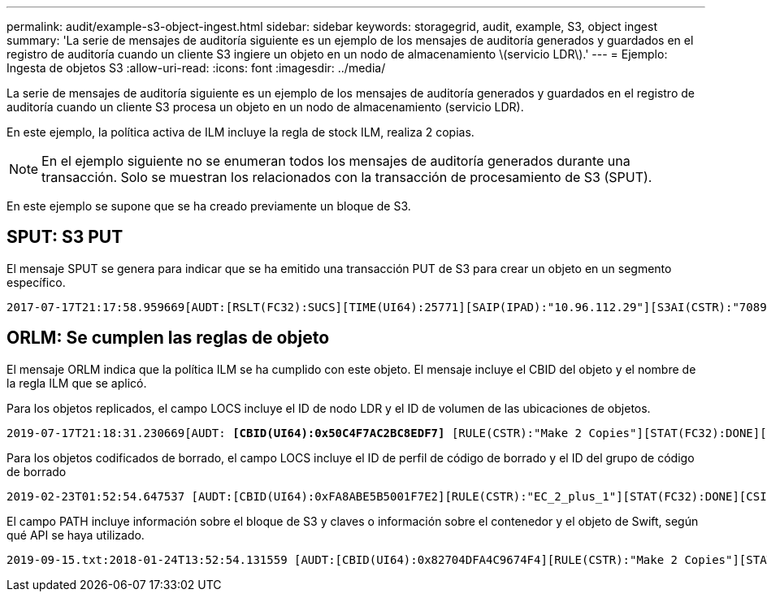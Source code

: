 ---
permalink: audit/example-s3-object-ingest.html 
sidebar: sidebar 
keywords: storagegrid, audit, example, S3, object ingest 
summary: 'La serie de mensajes de auditoría siguiente es un ejemplo de los mensajes de auditoría generados y guardados en el registro de auditoría cuando un cliente S3 ingiere un objeto en un nodo de almacenamiento \(servicio LDR\).' 
---
= Ejemplo: Ingesta de objetos S3
:allow-uri-read: 
:icons: font
:imagesdir: ../media/


[role="lead"]
La serie de mensajes de auditoría siguiente es un ejemplo de los mensajes de auditoría generados y guardados en el registro de auditoría cuando un cliente S3 procesa un objeto en un nodo de almacenamiento (servicio LDR).

En este ejemplo, la política activa de ILM incluye la regla de stock ILM, realiza 2 copias.


NOTE: En el ejemplo siguiente no se enumeran todos los mensajes de auditoría generados durante una transacción. Solo se muestran los relacionados con la transacción de procesamiento de S3 (SPUT).

En este ejemplo se supone que se ha creado previamente un bloque de S3.



== SPUT: S3 PUT

El mensaje SPUT se genera para indicar que se ha emitido una transacción PUT de S3 para crear un objeto en un segmento específico.

[listing, subs="specialcharacters,quotes"]
----
2017-07-17T21:17:58.959669[AUDT:[RSLT(FC32):SUCS][TIME(UI64):25771][SAIP(IPAD):"10.96.112.29"][S3AI(CSTR):"70899244468554783528"][SACC(CSTR):"test"][S3AK(CSTR):"SGKHyalRU_5cLflqajtaFmxJn946lAWRJfBF33gAOg=="][SUSR(CSTR):"urn:sgws:identity::70899244468554783528:root"][SBAI(CSTR):"70899244468554783528"][SBAC(CSTR):"test"][S3BK(CSTR):"example"][S3KY(CSTR):"testobject-0-3"]*[CBID(UI64):0x8EF52DF8025E63A8]*[CSIZ(UI64):30720][AVER(UI32):10][ATIM(UI64):150032627859669]*[ATYP(FC32):SPUT]*[ANID(UI32):12086324][AMID(FC32):S3RQ][ATID(UI64):14399932238768197038]]
----


== ORLM: Se cumplen las reglas de objeto

El mensaje ORLM indica que la política ILM se ha cumplido con este objeto. El mensaje incluye el CBID del objeto y el nombre de la regla ILM que se aplicó.

Para los objetos replicados, el campo LOCS incluye el ID de nodo LDR y el ID de volumen de las ubicaciones de objetos.

[listing, subs="specialcharacters,quotes"]
----
2019-07-17T21:18:31.230669[AUDT: *[CBID(UI64):0x50C4F7AC2BC8EDF7]* [RULE(CSTR):"Make 2 Copies"][STAT(FC32):DONE][CSIZ(UI64):0][UUID(CSTR):"0B344E18-98ED-4F22-A6C8-A93ED68F8D3F"][LOCS(CSTR): *"CLDI 12828634 2148730112, CLDI 12745543 2147552014"]*[RSLT(FC32):SUCS][AVER(UI32):10] [ATYP(FC32):ORLM]* [ATIM(UI64):1563398230669][ATID(UI64):15494889725796157557][ANID(UI32):13100453][AMID(FC32):BCMS]]
----
Para los objetos codificados de borrado, el campo LOCS incluye el ID de perfil de código de borrado y el ID del grupo de código de borrado

[listing, subs="specialcharacters,quotes"]
----
2019-02-23T01:52:54.647537 [AUDT:[CBID(UI64):0xFA8ABE5B5001F7E2][RULE(CSTR):"EC_2_plus_1"][STAT(FC32):DONE][CSIZ(UI64):10000][UUID(CSTR):"E291E456-D11A-4701-8F51-D2F7CC9AFECA"][LOCS(CSTR): *"CLEC 1 A471E45D-A400-47C7-86AC-12E77F229831"]* [RSLT(FC32):SUCS][AVER(UI32):10][ATIM(UI64):1550929974537]*[ATYP(FC32):ORLM]*[ANID(UI32):12355278][AMID(FC32):ILMX][ATID(UI64):4168559046473725560]]
----
El campo PATH incluye información sobre el bloque de S3 y claves o información sobre el contenedor y el objeto de Swift, según qué API se haya utilizado.

[listing]
----
2019-09-15.txt:2018-01-24T13:52:54.131559 [AUDT:[CBID(UI64):0x82704DFA4C9674F4][RULE(CSTR):"Make 2 Copies"][STAT(FC32):DONE][CSIZ(UI64):3145729][UUID(CSTR):"8C1C9CAC-22BB-4880-9115-CE604F8CE687"][PATH(CSTR):"frisbee_Bucket1/GridDataTests151683676324774_1_1vf9d"][LOCS(CSTR):"CLDI 12525468, CLDI 12222978"][RSLT(FC32):SUCS][AVER(UI32):10][ATIM(UI64):1568555574559][ATYP(FC32):ORLM][ANID(UI32):12525468][AMID(FC32):OBDI][ATID(UI64):344833886538369336]]
----